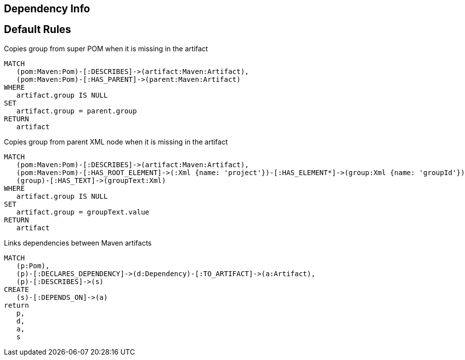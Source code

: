 == Dependency Info

[[dependency:Default]]
[role=group,includesConstraints="dependency:*"]
== Default Rules

[[dependency:CopyGroupFromSuperPom]]
.Copies group from super POM when it is missing in the artifact
[source,cypher,role=concept,requiresConcepts="maven3:*"]
----
MATCH
   (pom:Maven:Pom)-[:DESCRIBES]->(artifact:Maven:Artifact),
   (pom:Maven:Pom)-[:HAS_PARENT]->(parent:Maven:Artifact)
WHERE
   artifact.group IS NULL
SET
   artifact.group = parent.group
RETURN
   artifact
----

[[dependency:CopyGroupFromParentXml]]
.Copies group from parent XML node when it is missing in the artifact
[source,cypher,role=concept,requiresConcepts="dependency:CopyGroupFromSuperPom"]
----
MATCH
   (pom:Maven:Pom)-[:DESCRIBES]->(artifact:Maven:Artifact),
   (pom:Maven:Pom)-[:HAS_ROOT_ELEMENT]->(:Xml {name: 'project'})-[:HAS_ELEMENT*]->(group:Xml {name: 'groupId'}),
   (group)-[:HAS_TEXT]->(groupText:Xml)
WHERE
   artifact.group IS NULL
SET
   artifact.group = groupText.value
RETURN
   artifact
----

[[dependency:LinkMavenArtifacts]]
.Links dependencies between Maven artifacts
[source,cypher,role=concept,requiresConcepts="dependency:CopyGroupFromSuperPom,dependency:CopyGroupFromParentXml"]
----
MATCH
   (p:Pom),
   (p)-[:DECLARES_DEPENDENCY]->(d:Dependency)-[:TO_ARTIFACT]->(a:Artifact),
   (p)-[:DESCRIBES]->(s)
CREATE
   (s)-[:DEPENDS_ON]->(a)
return
   p,
   d,
   a,
   s
----
